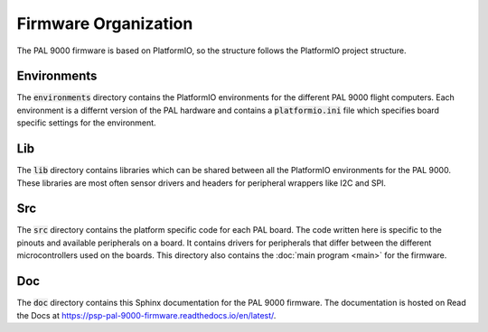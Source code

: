 Firmware Organization
=====================

The PAL 9000 firmware is based on PlatformIO, so the structure follows the PlatformIO project structure.

Environments
------------

The :code:`environments` directory contains the PlatformIO environments for the different PAL 9000 flight computers. 
Each environment is a differnt version of the PAL hardware and contains a :code:`platformio.ini` file which specifies
board specific settings for the environment.

Lib
---

The :code:`lib` directory contains libraries which can be shared between all the PlatformIO environments for the PAL 9000.
These libraries are most often sensor drivers and headers for peripheral wrappers like I2C and SPI. 

Src
---

The :code:`src` directory contains the platform specific code for each PAL board. The code written here is specific to the
pinouts and available peripherals on a board. It contains drivers for peripherals that differ between the different
microcontrollers used on the boards. This directory also contains the :doc:`main program <main>` for the firmware.

Doc
---

The :code:`doc` directory contains this Sphinx documentation for the PAL 9000 firmware. The documentation is hosted
on Read the Docs at https://psp-pal-9000-firmware.readthedocs.io/en/latest/.